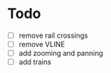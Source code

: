 * Todo
- [ ] remove rail crossings
- [ ] remove VLINE
- [ ] add zooming and panning
- [ ] add trains
